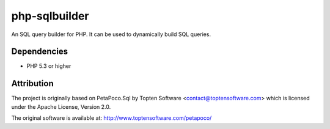 php-sqlbuilder
==============

An SQL query builder for PHP. It can be used to dynamically build SQL queries.

Dependencies
------------

* PHP 5.3 or higher

Attribution
-----------

The project is originally based on PetaPoco.Sql by Topten Software <contact@toptensoftware.com>
which is licensed under the Apache License, Version 2.0.

The original software is available at: http://www.toptensoftware.com/petapoco/

